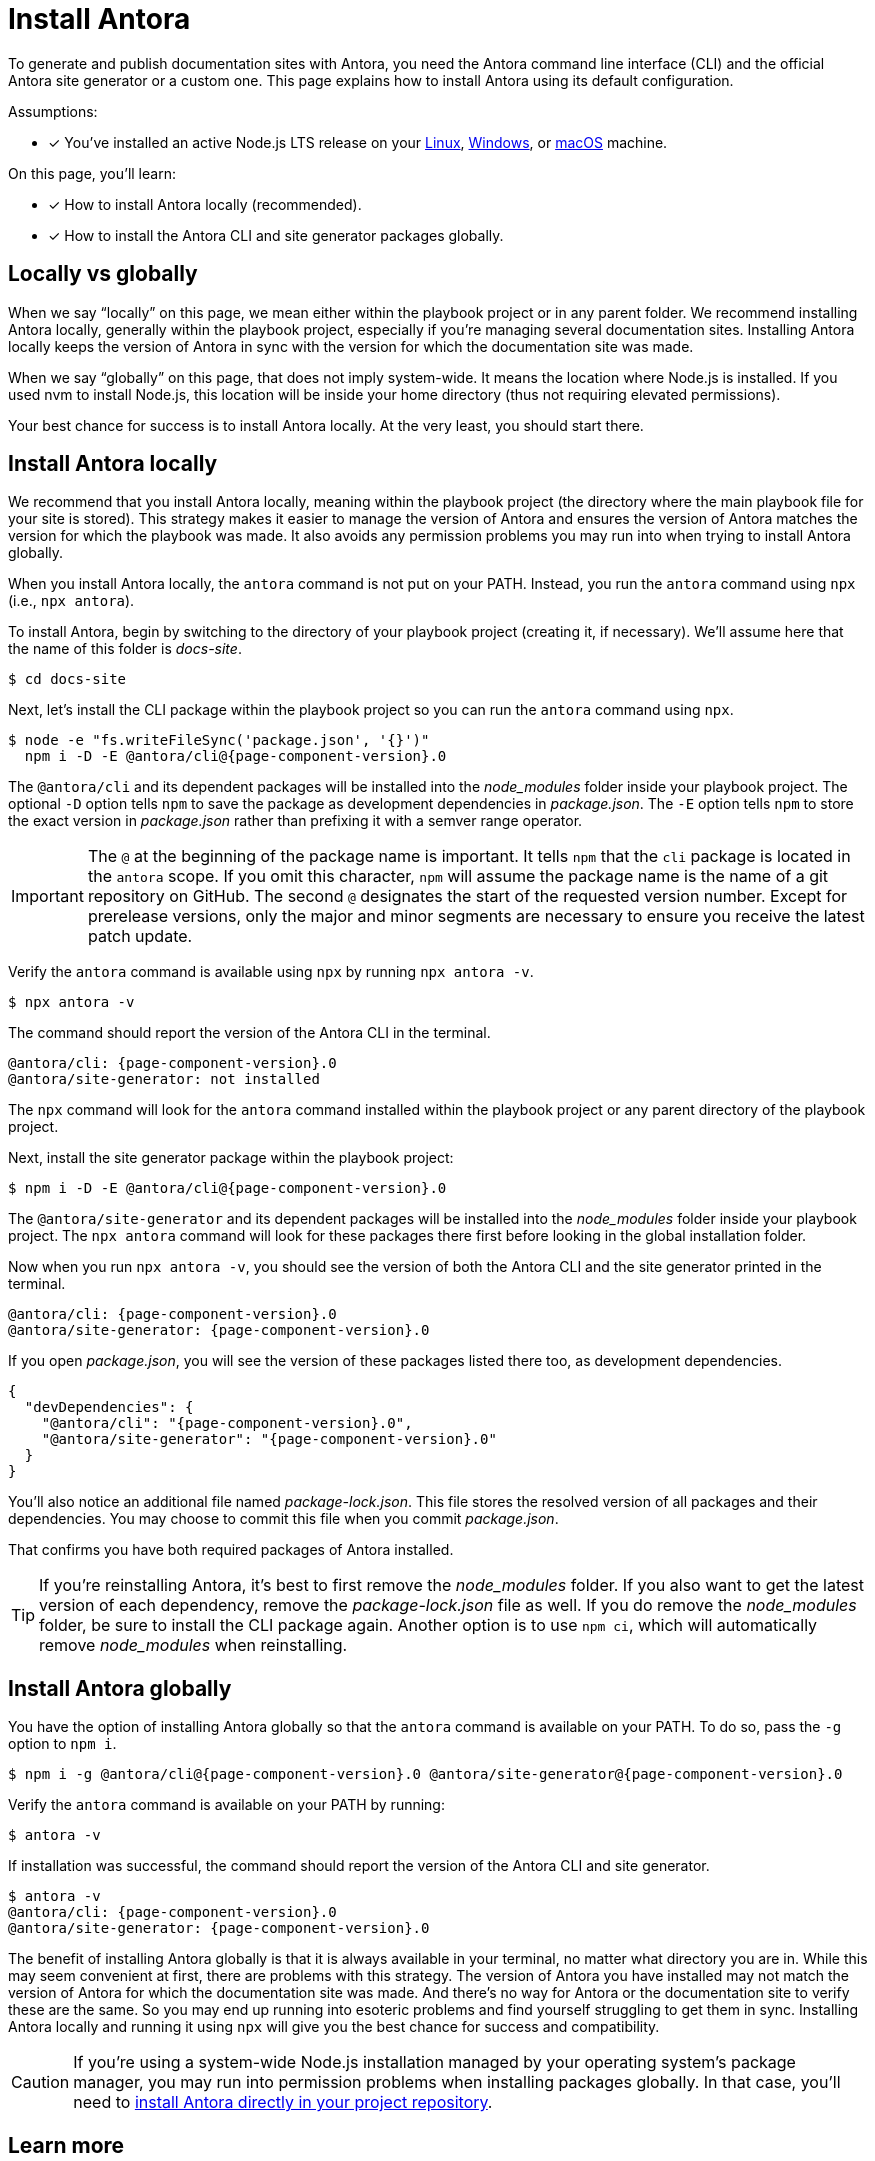 = Install Antora

To generate and publish documentation sites with Antora, you need the Antora command line interface (CLI) and the official Antora site generator or a custom one.
This page explains how to install Antora using its default configuration.

Assumptions:

* [x] You've installed an active Node.js LTS release on your xref:linux-requirements.adoc#node[Linux], xref:windows-requirements.adoc#node[Windows], or xref:macos-requirements.adoc#node[macOS] machine.

On this page, you'll learn:

* [x] How to install Antora locally (recommended).
* [x] How to install the Antora CLI and site generator packages globally.

== Locally vs globally

When we say "`locally`" on this page, we mean either within the playbook project or in any parent folder.
We recommend installing Antora locally, generally within the playbook project, especially if you're managing several documentation sites.
Installing Antora locally keeps the version of Antora in sync with the version for which the documentation site was made.

When we say "`globally`" on this page, that does not imply system-wide.
It means the location where Node.js is installed.
If you used nvm to install Node.js, this location will be inside your home directory (thus not requiring elevated permissions).

Your best chance for success is to install Antora locally.
At the very least, you should start there.

[#install-dir]
== Install Antora locally

We recommend that you install Antora locally, meaning within the playbook project (the directory where the main playbook file for your site is stored).
This strategy makes it easier to manage the version of Antora and ensures the version of Antora matches the version for which the playbook was made.
It also avoids any permission problems you may run into when trying to install Antora globally.

When you install Antora locally, the `antora` command is not put on your PATH.
Instead, you run the `antora` command using `npx` (i.e., `npx antora`).

To install Antora, begin by switching to the directory of your playbook project (creating it, if necessary).
We'll assume here that the name of this folder is [.path]_docs-site_.

 $ cd docs-site

Next, let's install the CLI package within the playbook project so you can run the `antora` command using `npx`.

[subs=+attributes]
 $ node -e "fs.writeFileSync('package.json', '{}')"
   npm i -D -E @antora/cli@{page-component-version}.0

The `@antora/cli` and its dependent packages will be installed into the [.path]_node_modules_ folder inside your playbook project.
The optional `-D` option tells `npm` to save the package as development dependencies in [.path]_package.json_.
The `-E` option tells `npm` to store the exact version in [.path]_package.json_ rather than prefixing it with a semver range operator.

IMPORTANT: The `@` at the beginning of the package name is important.
It tells `npm` that the `cli` package is located in the `antora` scope.
If you omit this character, `npm` will assume the package name is the name of a git repository on GitHub.
The second `@` designates the start of the requested version number.
Except for prerelease versions, only the major and minor segments are necessary to ensure you receive the latest patch update.

Verify the `antora` command is available using `npx` by running `npx antora -v`.

 $ npx antora -v

The command should report the version of the Antora CLI in the terminal.

[subs=attributes+]
 @antora/cli: {page-component-version}.0
 @antora/site-generator: not installed

The `npx` command will look for the `antora` command installed within the playbook project or any parent directory of the playbook project.

Next, install the site generator package within the playbook project:

[subs=+attributes]
 $ npm i -D -E @antora/cli@{page-component-version}.0

The `@antora/site-generator` and its dependent packages will be installed into the [.path]_node_modules_ folder inside your playbook project.
The `npx antora` command will look for these packages there first before looking in the global installation folder.

Now when you run `npx antora -v`, you should see the version of both the Antora CLI and the site generator printed in the terminal.

[subs=attributes+]
 @antora/cli: {page-component-version}.0
 @antora/site-generator: {page-component-version}.0

If you open [.path]_package.json_, you will see the version of these packages listed there too, as development dependencies.

[,json,subs=+attributes]
----
{
  "devDependencies": {
    "@antora/cli": "{page-component-version}.0",
    "@antora/site-generator": "{page-component-version}.0"
  }
}
----

You'll also notice an additional file named [.path]_package-lock.json_.
This file stores the resolved version of all packages and their dependencies.
You may choose to commit this file when you commit [.path]_package.json_.

That confirms you have both required packages of Antora installed.

TIP: If you're reinstalling Antora, it's best to first remove the [.path]_node_modules_ folder.
If you also want to get the latest version of each dependency, remove the [.path]_package-lock.json_ file as well.
If you do remove the [.path]_node_modules_ folder, be sure to install the CLI package again.
Another option is to use `npm ci`, which will automatically remove [.path]_node_modules_ when reinstalling.

== Install Antora globally

You have the option of installing Antora globally so that the `antora` command is available on your PATH.
To do so, pass the `-g` option to `npm i`.

[subs=attributes+]
 $ npm i -g @antora/cli@{page-component-version}.0 @antora/site-generator@{page-component-version}.0

Verify the `antora` command is available on your PATH by running:

 $ antora -v

If installation was successful, the command should report the version of the Antora CLI and site generator.

[subs=attributes+]
 $ antora -v
 @antora/cli: {page-component-version}.0
 @antora/site-generator: {page-component-version}.0

The benefit of installing Antora globally is that it is always available in your terminal, no matter what directory you are in.
While this may seem convenient at first, there are problems with this strategy.
The version of Antora you have installed may not match the version of Antora for which the documentation site was made.
And there's no way for Antora or the documentation site to verify these are the same.
So you may end up running into esoteric problems and find yourself struggling to get them in sync.
Installing Antora locally and running it using `npx` will give you the best chance for success and compatibility.

CAUTION: If you're using a system-wide Node.js installation managed by your operating system's package manager, you may run into permission problems when installing packages globally.
In that case, you'll need to <<install-dir,install Antora directly in your project repository>>.

== Learn more

Now that Antora is installed, you're ready to:

* Set up your own xref:playbook:index.adoc[playbook] or use the Demo playbook.
* Organize your xref:ROOT:organize-content-files.adoc[content source files and repositories] or use Antora's Demo content repositories.
* xref:ROOT:run-antora.adoc[Run Antora] and generate a documentation site.
